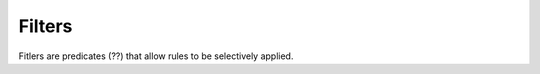 .. _cartography.ysld.reference.filters:

Filters
=======

Fitlers are predicates (??) that allow rules to be selectively applied.
